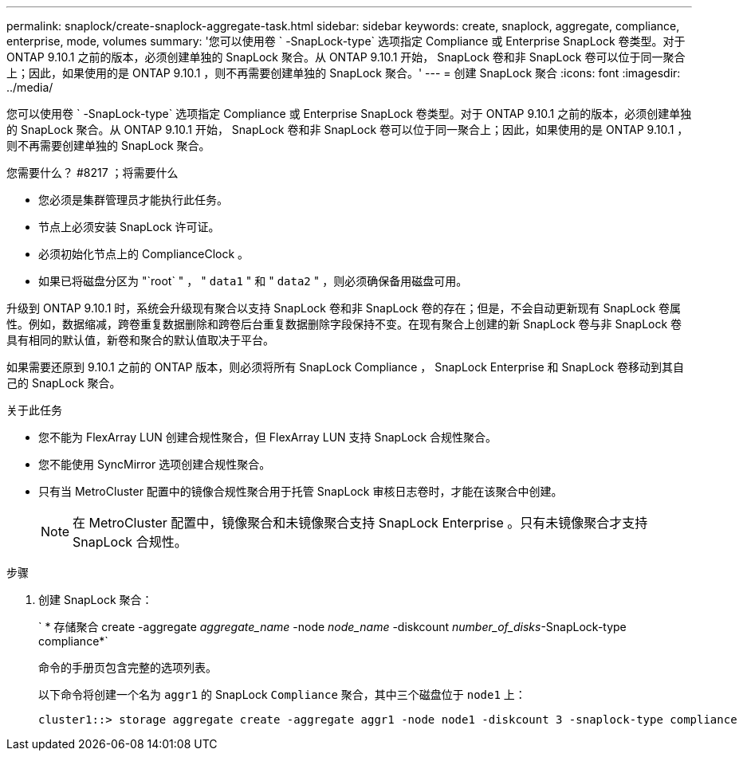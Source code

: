 ---
permalink: snaplock/create-snaplock-aggregate-task.html 
sidebar: sidebar 
keywords: create, snaplock, aggregate, compliance, enterprise, mode, volumes 
summary: '您可以使用卷 ` -SnapLock-type` 选项指定 Compliance 或 Enterprise SnapLock 卷类型。对于 ONTAP 9.10.1 之前的版本，必须创建单独的 SnapLock 聚合。从 ONTAP 9.10.1 开始， SnapLock 卷和非 SnapLock 卷可以位于同一聚合上；因此，如果使用的是 ONTAP 9.10.1 ，则不再需要创建单独的 SnapLock 聚合。' 
---
= 创建 SnapLock 聚合
:icons: font
:imagesdir: ../media/


[role="lead"]
您可以使用卷 ` -SnapLock-type` 选项指定 Compliance 或 Enterprise SnapLock 卷类型。对于 ONTAP 9.10.1 之前的版本，必须创建单独的 SnapLock 聚合。从 ONTAP 9.10.1 开始， SnapLock 卷和非 SnapLock 卷可以位于同一聚合上；因此，如果使用的是 ONTAP 9.10.1 ，则不再需要创建单独的 SnapLock 聚合。

.您需要什么？ #8217 ；将需要什么
* 您必须是集群管理员才能执行此任务。
* 节点上必须安装 SnapLock 许可证。
* 必须初始化节点上的 ComplianceClock 。
* 如果已将磁盘分区为 "`root` " ， " `data1` " 和 " `data2` " ，则必须确保备用磁盘可用。


升级到 ONTAP 9.10.1 时，系统会升级现有聚合以支持 SnapLock 卷和非 SnapLock 卷的存在；但是，不会自动更新现有 SnapLock 卷属性。例如，数据缩减，跨卷重复数据删除和跨卷后台重复数据删除字段保持不变。在现有聚合上创建的新 SnapLock 卷与非 SnapLock 卷具有相同的默认值，新卷和聚合的默认值取决于平台。

如果需要还原到 9.10.1 之前的 ONTAP 版本，则必须将所有 SnapLock Compliance ， SnapLock Enterprise 和 SnapLock 卷移动到其自己的 SnapLock 聚合。

.关于此任务
* 您不能为 FlexArray LUN 创建合规性聚合，但 FlexArray LUN 支持 SnapLock 合规性聚合。
* 您不能使用 SyncMirror 选项创建合规性聚合。
* 只有当 MetroCluster 配置中的镜像合规性聚合用于托管 SnapLock 审核日志卷时，才能在该聚合中创建。
+
[NOTE]
====
在 MetroCluster 配置中，镜像聚合和未镜像聚合支持 SnapLock Enterprise 。只有未镜像聚合才支持 SnapLock 合规性。

====


.步骤
. 创建 SnapLock 聚合：
+
` * 存储聚合 create -aggregate _aggregate_name_ -node _node_name_ -diskcount _number_of_disks_-SnapLock-type compliance*`

+
命令的手册页包含完整的选项列表。

+
以下命令将创建一个名为 `aggr1` 的 SnapLock `Compliance` 聚合，其中三个磁盘位于 `node1` 上：

+
[listing]
----
cluster1::> storage aggregate create -aggregate aggr1 -node node1 -diskcount 3 -snaplock-type compliance
----

